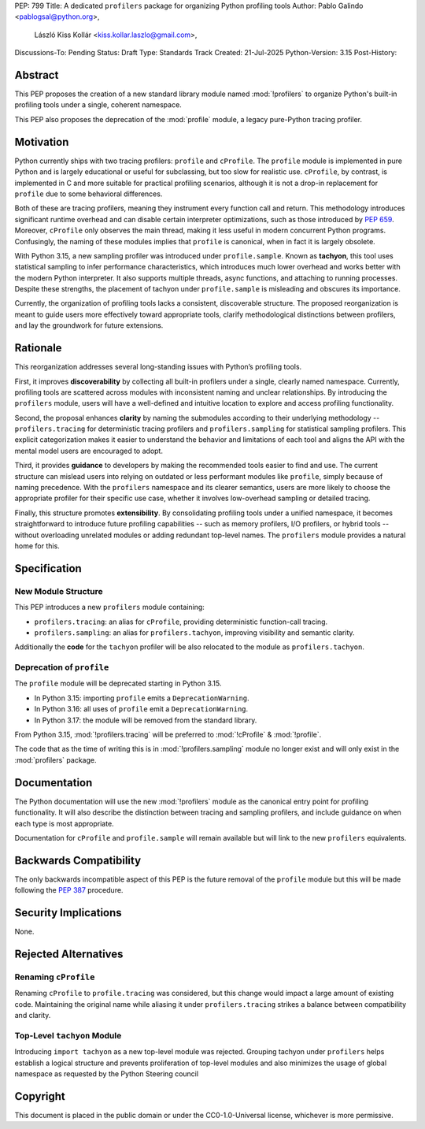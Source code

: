 PEP: 799
Title: A dedicated ``profilers`` package for organizing Python profiling tools
Author: Pablo Galindo <pablogsal@python.org>,
        László Kiss Kollár <kiss.kollar.laszlo@gmail.com>,
Discussions-To: Pending
Status: Draft
Type: Standards Track
Created: 21-Jul-2025
Python-Version: 3.15
Post-History:

Abstract
========

This PEP proposes the creation of a new standard library module named
:mod:`!profilers` to organize Python's built-in profiling tools under a single,
coherent namespace.

This PEP also proposes the deprecation of the :mod:`profile` module, a legacy
pure-Python tracing profiler.

Motivation
==========

Python currently ships with two tracing profilers: ``profile`` and ``cProfile``. The
``profile`` module is implemented in pure Python and is largely educational or useful for
subclassing, but too slow for realistic use. ``cProfile``, by contrast, is implemented
in C and more suitable for practical profiling scenarios, although it is not a drop-in
replacement for ``profile`` due to some behavioral differences.

Both of these are tracing profilers, meaning they instrument every function call and return.
This methodology introduces significant runtime overhead and can disable certain interpreter
optimizations, such as those introduced by :pep:`659`. Moreover, ``cProfile`` only observes the
main thread, making it less useful in modern concurrent Python programs. Confusingly, the naming
of these modules implies that ``profile`` is canonical, when in fact it is largely obsolete.

With Python 3.15, a new sampling profiler was introduced under ``profile.sample``. Known as
**tachyon**, this tool uses statistical sampling to infer performance characteristics, which
introduces much lower overhead and works better with the modern Python interpreter. It also supports
multiple threads, async functions, and attaching to running processes. Despite these strengths,
the placement of tachyon under ``profile.sample`` is misleading and obscures its importance.

Currently, the organization of profiling tools lacks a consistent, discoverable structure.
The proposed reorganization is meant to guide users more effectively toward appropriate tools,
clarify methodological distinctions between profilers, and lay the groundwork for future extensions.

Rationale
=========

This reorganization addresses several long-standing issues with Python’s profiling tools.

First, it improves **discoverability** by collecting all built-in profilers
under a single, clearly named namespace. Currently, profiling tools are
scattered across modules with inconsistent naming and unclear relationships. By
introducing the ``profilers`` module, users will have a well-defined and
intuitive location to explore and access profiling functionality.

Second, the proposal enhances **clarity** by naming the submodules according to
their underlying methodology -- ``profilers.tracing`` for deterministic tracing
profilers and ``profilers.sampling`` for statistical sampling profilers. This
explicit categorization makes it easier to understand the behavior and
limitations of each tool and aligns the API with the mental model users are
encouraged to adopt.

Third, it provides **guidance** to developers by making the recommended tools
easier to find and use. The current structure can mislead users into relying on
outdated or less performant modules like ``profile``, simply because of naming
precedence. With the ``profilers`` namespace and its clearer semantics, users
are more likely to choose the appropriate profiler for their specific use case,
whether it involves low-overhead sampling or detailed tracing.

Finally, this structure promotes **extensibility**. By consolidating profiling
tools under a unified namespace, it becomes straightforward to introduce future
profiling capabilities -- such as memory profilers, I/O profilers, or hybrid
tools -- without overloading unrelated modules or adding redundant top-level names.
The ``profilers`` module provides a natural home for this.

Specification
=============

New Module Structure
--------------------

This PEP introduces a new ``profilers`` module containing:

- ``profilers.tracing``: an alias for ``cProfile``, providing deterministic function-call tracing.
- ``profilers.sampling``: an alias for ``profilers.tachyon``, improving visibility and semantic clarity.

Additionally the **code** for the ``tachyon`` profiler will be also relocated to
the module as ``profilers.tachyon``.

Deprecation of ``profile``
--------------------------

The ``profile`` module will be deprecated starting in Python 3.15.

- In Python 3.15: importing ``profile`` emits a ``DeprecationWarning``.
- In Python 3.16: all uses of ``profile`` emit a ``DeprecationWarning``.
- In Python 3.17: the module will be removed from the standard library.

From Python 3.15, :mod:`!profilers.tracing` will be preferred to :mod:`!cProfile` & :mod:`!profile`.

The code that as the time of writing this is in :mod:`!profilers.sampling`
module no longer exist and will only exist in the :mod:`profilers` package.

Documentation
=============

The Python documentation will use the new :mod:`!profilers` module as the canonical
entry point for profiling functionality. It will also describe the distinction between
tracing and sampling profilers, and include guidance on when each type is most appropriate.

Documentation for ``cProfile`` and ``profile.sample`` will remain available but will link to
the new ``profilers`` equivalents.

Backwards Compatibility
=======================

The only backwards incompatible aspect of this PEP is the future removal of the ``profile`` module
but this will be made following the :pep:`387` procedure.

Security Implications
=====================

None.

Rejected Alternatives
=====================

Renaming ``cProfile``
---------------------

Renaming ``cProfile`` to ``profile.tracing`` was considered, but this change would impact a
large amount of existing code. Maintaining the original name while aliasing it under
``profilers.tracing`` strikes a balance between compatibility and clarity.

Top-Level ``tachyon`` Module
----------------------------

Introducing ``import tachyon`` as a new top-level module was rejected. Grouping tachyon under
``profilers`` helps establish a logical structure and prevents proliferation of top-level modules
and also minimizes the usage of global namespace as requested by the Python Steering council

Copyright
=========

This document is placed in the public domain or under the CC0-1.0-Universal
license, whichever is more permissive.
